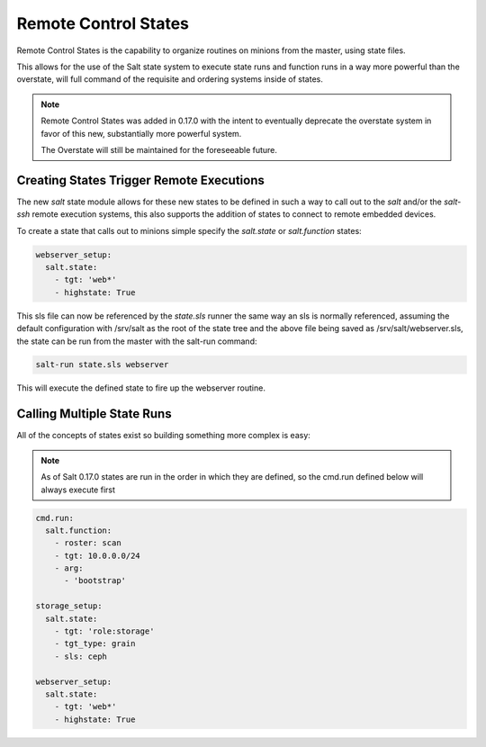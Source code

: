 =====================
Remote Control States
=====================

.. versionadded:: 0.17.0

Remote Control States is the capability to organize routines on minions from the
master, using state files.

This allows for the use of the Salt state system to execute state runs and
function runs in a way more powerful than the overstate, will full command of
the requisite and ordering systems inside of states.

.. note::

    Remote Control States was added in 0.17.0 with the intent to eventually
    deprecate the overstate system in favor of this new, substantially more
    powerful system.

    The Overstate will still be maintained for the foreseeable future.

Creating States Trigger Remote Executions
=========================================

The new `salt` state module allows for these new states to be defined in
such a way to call out to the `salt` and/or the `salt-ssh` remote execution
systems, this also supports the addition of states to connect to remote
embedded devices.

To create a state that calls out to minions simple specify the `salt.state`
or `salt.function` states:

.. code-block:: yaml

    webserver_setup:
      salt.state:
        - tgt: 'web*'
        - highstate: True

This sls file can now be referenced by the `state.sls` runner the same way
an sls is normally referenced, assuming the default configuration with /srv/salt
as the root of the state tree and the above file being saved as
/srv/salt/webserver.sls, the state can be run from the master with the salt-run
command:

.. code-block:: bash

    salt-run state.sls webserver

This will execute the defined state to fire up the webserver routine.

Calling Multiple State Runs
===========================

All of the concepts of states exist so building something more complex is
easy:

.. note::

    As of Salt 0.17.0 states are run in the order in which they are defined,
    so the cmd.run defined below will always execute first

.. code-block:: yaml

    cmd.run:
      salt.function:
        - roster: scan
        - tgt: 10.0.0.0/24
        - arg:
          - 'bootstrap'

    storage_setup:
      salt.state:
        - tgt: 'role:storage'
        - tgt_type: grain
        - sls: ceph

    webserver_setup:
      salt.state:
        - tgt: 'web*'
        - highstate: True
